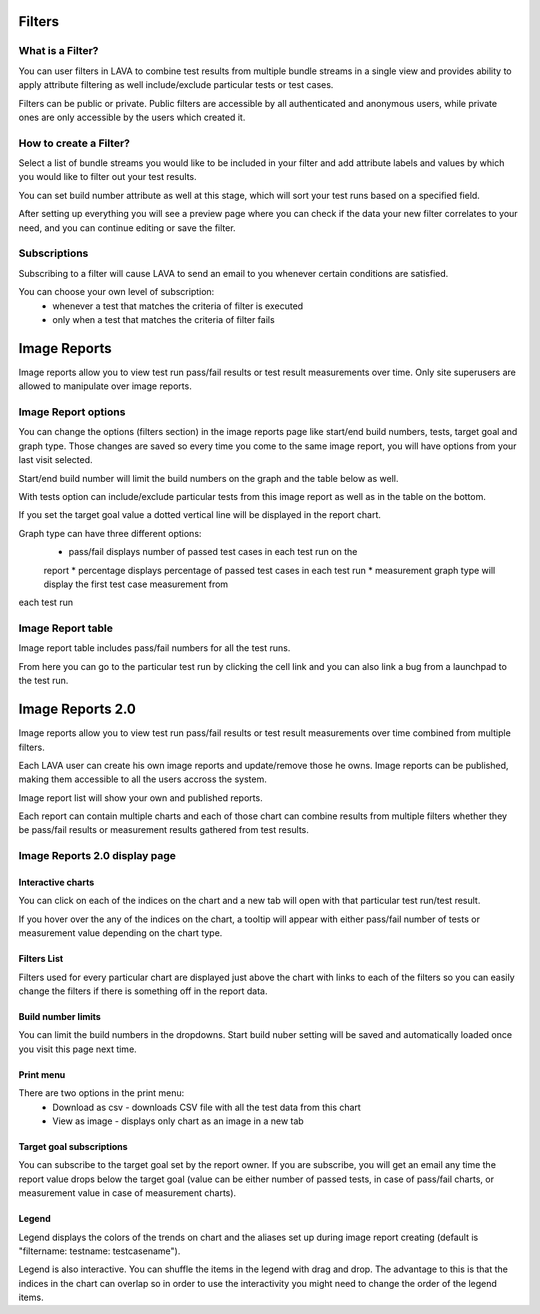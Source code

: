 Filters
=======

What is a Filter?
-----------------

You can user filters in LAVA to combine test results from multiple bundle
streams in a single view and provides ability to apply attribute filtering
as well include/exclude particular tests or test cases.

Filters can be public or private. Public filters are accessible by all
authenticated and anonymous users, while private ones are only accessible by
the users which created it.


How to create a Filter?
-----------------------

.. image:: ./images/create-filter.png
    :width: 800
    :height: 480

Select a list of bundle streams you would like to be included in your filter
and add attribute labels and values by which you would like to filter out your
test results.

You can set build number attribute as well at this stage, which will sort your
test runs based on a specified field.

After setting up everything you will see a preview page where you can check
if the data your new filter correlates to your need, and you can continue
editing or save the filter.

Subscriptions
-------------

Subscribing to a filter will cause LAVA to send an email to you whenever
certain conditions are satisfied.

You can choose your own level of subscription:
 * whenever a test that matches the criteria of filter is executed
 * only when a test that matches the criteria of filter fails


Image Reports
=============

Image reports allow you to view test run pass/fail results or test result
measurements over time. Only site superusers are allowed to manipulate over
image reports.


Image Report options
--------------------

You can change the options (filters section) in the image reports page like
start/end build numbers, tests, target goal and graph type. Those changes are
saved so every time you come to the same image report, you will have options
from your last visit selected.

Start/end build number will limit the build numbers on the graph and the table
below as well.

With tests option can include/exclude particular tests from this image report
as well as in the table on the bottom.

If you set the target goal value a dotted vertical line will be displayed in
the report chart.

Graph type can have three different options:
 * pass/fail displays number of passed test cases in each test run on the
 report
 * percentage displays percentage of passed test cases in each test run
 * measurement graph type will display the first test case measurement from
each test run


Image Report table
------------------

Image report table includes pass/fail numbers for all the test runs.

From here you can go to the particular test run by clicking the cell link and
you can also link a bug from a launchpad to the test run.


Image Reports 2.0
=================

Image reports allow you to view test run pass/fail results or test result
measurements over time combined from multiple filters.

Each LAVA user can create his own image reports and update/remove those he
owns. Image reports can be published, making them accessible to all the users
accross the system.

Image report list will show your own and published reports.

Each report can contain multiple charts and each of those chart can combine
results from multiple filters whether they be pass/fail results or measurement
results gathered from test results.


Image Reports 2.0 display page
------------------------------

Interactive charts
^^^^^^^^^^^^^^^^^^

You can click on each of the indices on the chart and a new tab will open with
that particular test run/test result.

If you hover over the any of the indices on the chart, a tooltip will appear
with either pass/fail number of tests or measurement value depending on the
chart type.

Filters List
^^^^^^^^^^^^

Filters used for every particular chart are displayed just above the chart with
links to each of the filters so you can easily change the filters if there is
something off in the report data.

Build number limits
^^^^^^^^^^^^^^^^^^^

You can limit the build numbers in the dropdowns. Start build nuber setting
will be saved and automatically loaded once you visit this page next time.

Print menu
^^^^^^^^^^

There are two options in the print menu:
 * Download as csv - downloads CSV file with all the test data from this chart
 * View as image - displays only chart as an image in a new tab

Target goal subscriptions
^^^^^^^^^^^^^^^^^^^^^^^^^

You can subscribe to the target goal set by the report owner. If you are
subscribe, you will get an email any time the report value drops below the
target goal (value can be either number of passed tests, in case of pass/fail
charts, or measurement value in case of measurement charts).

Legend
^^^^^^

Legend displays the colors of the trends on chart and the aliases set up
during image report creating (default is "filtername: testname: testcasename").

Legend is also interactive. You can shuffle the items in the legend with drag
and drop. The advantage to this is that the indices in the chart can overlap so
in order to use the interactivity you might need to change the order of the
legend items.
